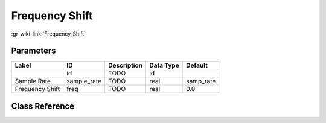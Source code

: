 ---------------
Frequency Shift
---------------

:gr-wiki-link:`Frequency_Shift`

Parameters
**********

+-------------------------+-------------------------+-------------------------+-------------------------+-------------------------+
|Label                    |ID                       |Description              |Data Type                |Default                  |
+=========================+=========================+=========================+=========================+=========================+
|                         |id                       |TODO                     |id                       |                         |
+-------------------------+-------------------------+-------------------------+-------------------------+-------------------------+
|Sample Rate              |sample_rate              |TODO                     |real                     |samp_rate                |
+-------------------------+-------------------------+-------------------------+-------------------------+-------------------------+
|Frequency Shift          |freq                     |TODO                     |real                     |0.0                      |
+-------------------------+-------------------------+-------------------------+-------------------------+-------------------------+

Class Reference
*******************

.. tabs::

   .. group-tab:: Python
      TODO

   .. group-tab:: C++

      .. doxygengroup:: block_blocks_freqshift
         :content-only:
         :undoc-members:
         :private-members:
         :members:

